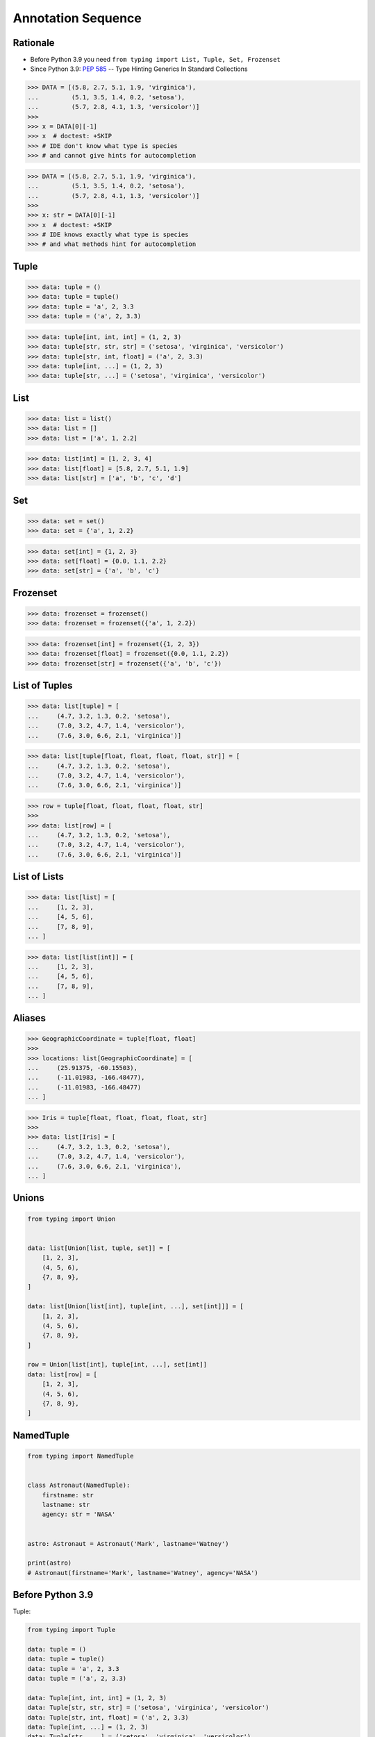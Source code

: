 Annotation Sequence
===================


Rationale
---------
* Before Python 3.9 you need ``from typing import List, Tuple, Set, Frozenset``
* Since Python 3.9: :pep:`585` -- Type Hinting Generics In Standard Collections

>>> DATA = [(5.8, 2.7, 5.1, 1.9, 'virginica'),
...         (5.1, 3.5, 1.4, 0.2, 'setosa'),
...         (5.7, 2.8, 4.1, 1.3, 'versicolor')]
>>>
>>> x = DATA[0][-1]
>>> x  # doctest: +SKIP
>>> # IDE don't know what type is species
>>> # and cannot give hints for autocompletion

>>> DATA = [(5.8, 2.7, 5.1, 1.9, 'virginica'),
...         (5.1, 3.5, 1.4, 0.2, 'setosa'),
...         (5.7, 2.8, 4.1, 1.3, 'versicolor')]
>>>
>>> x: str = DATA[0][-1]
>>> x  # doctest: +SKIP
>>> # IDE knows exactly what type is species
>>> # and what methods hint for autocompletion


Tuple
-----
>>> data: tuple = ()
>>> data: tuple = tuple()
>>> data: tuple = 'a', 2, 3.3
>>> data: tuple = ('a', 2, 3.3)

>>> data: tuple[int, int, int] = (1, 2, 3)
>>> data: tuple[str, str, str] = ('setosa', 'virginica', 'versicolor')
>>> data: tuple[str, int, float] = ('a', 2, 3.3)
>>> data: tuple[int, ...] = (1, 2, 3)
>>> data: tuple[str, ...] = ('setosa', 'virginica', 'versicolor')


List
----
>>> data: list = list()
>>> data: list = []
>>> data: list = ['a', 1, 2.2]

>>> data: list[int] = [1, 2, 3, 4]
>>> data: list[float] = [5.8, 2.7, 5.1, 1.9]
>>> data: list[str] = ['a', 'b', 'c', 'd']


Set
---
>>> data: set = set()
>>> data: set = {'a', 1, 2.2}

>>> data: set[int] = {1, 2, 3}
>>> data: set[float] = {0.0, 1.1, 2.2}
>>> data: set[str] = {'a', 'b', 'c'}


Frozenset
---------
>>> data: frozenset = frozenset()
>>> data: frozenset = frozenset({'a', 1, 2.2})

>>> data: frozenset[int] = frozenset({1, 2, 3})
>>> data: frozenset[float] = frozenset({0.0, 1.1, 2.2})
>>> data: frozenset[str] = frozenset({'a', 'b', 'c'})


List of Tuples
--------------
>>> data: list[tuple] = [
...     (4.7, 3.2, 1.3, 0.2, 'setosa'),
...     (7.0, 3.2, 4.7, 1.4, 'versicolor'),
...     (7.6, 3.0, 6.6, 2.1, 'virginica')]

>>> data: list[tuple[float, float, float, float, str]] = [
...     (4.7, 3.2, 1.3, 0.2, 'setosa'),
...     (7.0, 3.2, 4.7, 1.4, 'versicolor'),
...     (7.6, 3.0, 6.6, 2.1, 'virginica')]

>>> row = tuple[float, float, float, float, str]
>>>
>>> data: list[row] = [
...     (4.7, 3.2, 1.3, 0.2, 'setosa'),
...     (7.0, 3.2, 4.7, 1.4, 'versicolor'),
...     (7.6, 3.0, 6.6, 2.1, 'virginica')]


List of Lists
-------------
>>> data: list[list] = [
...     [1, 2, 3],
...     [4, 5, 6],
...     [7, 8, 9],
... ]

>>> data: list[list[int]] = [
...     [1, 2, 3],
...     [4, 5, 6],
...     [7, 8, 9],
... ]


Aliases
-------
>>> GeographicCoordinate = tuple[float, float]
>>>
>>> locations: list[GeographicCoordinate] = [
...     (25.91375, -60.15503),
...     (-11.01983, -166.48477),
...     (-11.01983, -166.48477)
... ]

>>> Iris = tuple[float, float, float, float, str]
>>>
>>> data: list[Iris] = [
...     (4.7, 3.2, 1.3, 0.2, 'setosa'),
...     (7.0, 3.2, 4.7, 1.4, 'versicolor'),
...     (7.6, 3.0, 6.6, 2.1, 'virginica'),
... ]


Unions
------
.. code-block:: python

    from typing import Union


    data: list[Union[list, tuple, set]] = [
        [1, 2, 3],
        (4, 5, 6),
        {7, 8, 9},
    ]

    data: list[Union[list[int], tuple[int, ...], set[int]]] = [
        [1, 2, 3],
        (4, 5, 6),
        {7, 8, 9},
    ]

    row = Union[list[int], tuple[int, ...], set[int]]
    data: list[row] = [
        [1, 2, 3],
        (4, 5, 6),
        {7, 8, 9},
    ]


NamedTuple
----------
.. code-block:: python

    from typing import NamedTuple


    class Astronaut(NamedTuple):
        firstname: str
        lastname: str
        agency: str = 'NASA'


    astro: Astronaut = Astronaut('Mark', lastname='Watney')

    print(astro)
    # Astronaut(firstname='Mark', lastname='Watney', agency='NASA')


Before Python 3.9
-----------------
Tuple:

.. code-block:: python

    from typing import Tuple

    data: tuple = ()
    data: tuple = tuple()
    data: tuple = 'a', 2, 3.3
    data: tuple = ('a', 2, 3.3)

    data: Tuple[int, int, int] = (1, 2, 3)
    data: Tuple[str, str, str] = ('setosa', 'virginica', 'versicolor')
    data: Tuple[str, int, float] = ('a', 2, 3.3)
    data: Tuple[int, ...] = (1, 2, 3)
    data: Tuple[str, ...] = ('setosa', 'virginica', 'versicolor')

List:

.. code-block:: python

    from typing import List

    data: list = list()
    data: list = []
    data: list = ['a', 1, 2.2]

    data: List[int] = [1, 2, 3, 4]
    data: List[float] = [5.8, 2.7, 5.1, 1.9]
    data: List[str] = ['a', 'b', 'c', 'd']

Set:

.. code-block:: python

    from typing import Set

    data: set = set()
    data: set = {'a', 1, 2.2}

    data: Set[int] = {1, 2, 3}
    data: Set[float] = {0.0, 1.1, 2.2}
    data: Set[str] = {'a', 'b', 'c'}

Frozenset:

.. code-block:: python

    from typing import FrozenSet

    data: frozenset = frozenset()
    data: frozenset = frozenset({'a', 1, 2.2})

    data: FrozenSet[int] = frozenset({1, 2, 3})
    data: FrozenSet[float] = frozenset({0.0, 1.1, 2.2})
    data: FrozenSet[str] = frozenset({'a', 'b', 'c'})

List[Tuple]:

.. code-block:: python

    from typing import List, Tuple

    data: List[tuple] = [
        (4.7, 3.2, 1.3, 0.2, 'setosa'),
        (7.0, 3.2, 4.7, 1.4, 'versicolor'),
        (7.6, 3.0, 6.6, 2.1, 'virginica'),
    ]

    data: List[Tuple[float, float, float, float, str]] = [
        (4.7, 3.2, 1.3, 0.2, 'setosa'),
        (7.0, 3.2, 4.7, 1.4, 'versicolor'),
        (7.6, 3.0, 6.6, 2.1, 'virginica'),
    ]

    Row = Tuple[float, float, float, float, str]
    data: List[Row] = [
        (4.7, 3.2, 1.3, 0.2, 'setosa'),
        (7.0, 3.2, 4.7, 1.4, 'versicolor'),
        (7.6, 3.0, 6.6, 2.1, 'virginica'),
    ]

List[List]:

.. code-block:: python

    from typing import List

    data: List[list] = [
        [1, 2, 3],
        [4, 5, 6],
        [7, 8, 9],
    ]

    data: List[List[int]] = [
        [1, 2, 3],
        [4, 5, 6],
        [7, 8, 9],
    ]

Aliases:

.. code-block:: python

    from typing import List, Tuple


    GeographicCoordinate = Tuple[float, float]
    locations: List[GeographicCoordinate] = [
        (25.91375, -60.15503),
        (-11.01983, -166.48477),
        (-11.01983, -166.48477)
    ]

    Iris = Tuple[float, float, float, float, str]
    data: List[Iris] = [
        (4.7, 3.2, 1.3, 0.2, 'setosa'),
        (7.0, 3.2, 4.7, 1.4, 'versicolor'),
        (7.6, 3.0, 6.6, 2.1, 'virginica'),
    ]

Union:

.. code-block:: python

    from typing import Union, List, Tuple, Set


    data: List[Union[list, tuple, set]] = [
        [1, 2, 3],
        (4, 5, 6),
        {7, 8, 9},
    ]


    data: List[Union[List[int], Tuple[int, int, int], Set[int]]] = [
        [1, 2, 3],
        (4, 5, 6),
        {7, 8, 9},
    ]


    Row = Union[List[int],
                Tuple[int, int, int],
                Set[int]]

    data: List[Row] = [
        [1, 2, 3],
        (4, 5, 6),
        {7, 8, 9},
    ]

Further Reading
---------------
* Example: https://github.com/pandas-dev/pandas/blob/master/pandas/core/frame.py#L458
* More information in `Type Annotations`
* More information in `CI/CD Type Checking`
